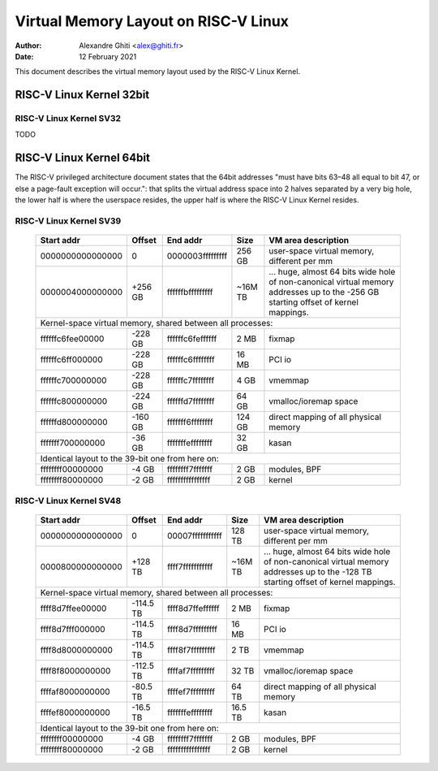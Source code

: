 .. SPDX-License-Identifier: GPL-2.0

=====================================
Virtual Memory Layout on RISC-V Linux
=====================================

:Author: Alexandre Ghiti <alex@ghiti.fr>
:Date: 12 February 2021

This document describes the virtual memory layout used by the RISC-V Linux
Kernel.

RISC-V Linux Kernel 32bit
=========================

RISC-V Linux Kernel SV32
------------------------

TODO

RISC-V Linux Kernel 64bit
=========================

The RISC-V privileged architecture document states that the 64bit addresses
"must have bits 63–48 all equal to bit 47, or else a page-fault exception will
occur.": that splits the virtual address space into 2 halves separated by a very
big hole, the lower half is where the userspace resides, the upper half is where
the RISC-V Linux Kernel resides.

RISC-V Linux Kernel SV39
------------------------

   +------------------+---------+------------------+---------+----------------------------------------------------------+
   |    Start addr    | Offset  |     End addr     |  Size   | VM area description                                      |
   +==================+=========+==================+=========+==========================================================+
   | 0000000000000000 |    0    | 0000003fffffffff | 256 GB  | user-space virtual memory, different per mm              |
   +------------------+---------+------------------+---------+----------------------------------------------------------+
   | 0000004000000000 | +256 GB | ffffffbfffffffff | ~16M TB | ... huge, almost 64 bits wide hole of non-canonical      |
   |                  |         |                  |         | virtual memory addresses up to the -256 GB               |
   |                  |         |                  |         | starting offset of kernel mappings.                      |
   +------------------+---------+------------------+---------+----------------------------------------------------------+
   |                             Kernel-space virtual memory, shared between all processes:                             |
   +------------------+---------+------------------+---------+----------------------------------------------------------+
   | ffffffc6fee00000 | -228 GB | ffffffc6feffffff | 2 MB    | fixmap                                                   |
   +------------------+---------+------------------+---------+----------------------------------------------------------+
   | ffffffc6ff000000 | -228 GB | ffffffc6ffffffff | 16 MB   | PCI io                                                   |
   +------------------+---------+------------------+---------+----------------------------------------------------------+
   | ffffffc700000000 | -228 GB | ffffffc7ffffffff | 4 GB    | vmemmap                                                  |
   +------------------+---------+------------------+---------+----------------------------------------------------------+
   | ffffffc800000000 | -224 GB | ffffffd7ffffffff | 64 GB   | vmalloc/ioremap space                                    |
   +------------------+---------+------------------+---------+----------------------------------------------------------+
   | ffffffd800000000 | -160 GB | fffffff6ffffffff | 124 GB  | direct mapping of all physical memory                    |
   +------------------+---------+------------------+---------+----------------------------------------------------------+
   | fffffff700000000 | -36 GB  | fffffffeffffffff | 32 GB   | kasan                                                    |
   +------------------+---------+------------------+---------+----------------------------------------------------------+
   |                                  Identical layout to the 39-bit one from here on:                                  |
   +------------------+---------+------------------+---------+----------------------------------------------------------+
   | ffffffff00000000 | -4 GB   | ffffffff7fffffff | 2 GB    | modules, BPF                                             |
   +------------------+---------+------------------+---------+----------------------------------------------------------+
   | ffffffff80000000 | -2 GB   | ffffffffffffffff | 2 GB    | kernel                                                   |
   +------------------+---------+------------------+---------+----------------------------------------------------------+


RISC-V Linux Kernel SV48
------------------------

   +------------------+-----------+------------------+---------+-------------------------------------------------------+
   |    Start addr    |  Offset   |     End addr     |  Size   | VM area description                                   |
   +==================+===========+==================+=========+=======================================================+
   | 0000000000000000 |    0      | 00007fffffffffff | 128 TB  | user-space virtual memory, different per mm           |
   +------------------+-----------+------------------+---------+-------------------------------------------------------+
   | 0000800000000000 | +128 TB   | ffff7fffffffffff | ~16M TB | ... huge, almost 64 bits wide hole of non-canonical   |
   |                  |           |                  |         | virtual memory addresses up to the -128 TB            |
   |                  |           |                  |         | starting offset of kernel mappings.                   |
   +------------------+-----------+------------------+---------+-------------------------------------------------------+
   |                            Kernel-space virtual memory, shared between all processes:                             |
   +------------------+-----------+------------------+---------+-------------------------------------------------------+
   | ffff8d7ffee00000 | -114.5 TB | ffff8d7ffeffffff | 2 MB    | fixmap                                                |
   +------------------+-----------+------------------+---------+-------------------------------------------------------+
   | ffff8d7fff000000 | -114.5 TB | ffff8d7fffffffff | 16 MB   | PCI io                                                |
   +------------------+-----------+------------------+---------+-------------------------------------------------------+
   | ffff8d8000000000 | -114.5 TB | ffff8f7fffffffff | 2 TB    | vmemmap                                               |
   +------------------+-----------+------------------+---------+-------------------------------------------------------+
   | ffff8f8000000000 | -112.5 TB | ffffaf7fffffffff | 32 TB   | vmalloc/ioremap space                                 |
   +------------------+-----------+------------------+---------+-------------------------------------------------------+
   | ffffaf8000000000 | -80.5 TB  | ffffef7fffffffff | 64 TB   | direct mapping of all physical memory                 |
   +------------------+-----------+------------------+---------+-------------------------------------------------------+
   | ffffef8000000000 | -16.5 TB  | fffffffeffffffff | 16.5 TB | kasan                                                 |
   +------------------+-----------+------------------+---------+-------------------------------------------------------+
   |                                 Identical layout to the 39-bit one from here on:                                  |
   +------------------+-----------+------------------+---------+-------------------------------------------------------+
   | ffffffff00000000 | -4 GB     | ffffffff7fffffff | 2 GB    | modules, BPF                                          |
   +------------------+-----------+------------------+---------+-------------------------------------------------------+
   | ffffffff80000000 | -2 GB     | ffffffffffffffff | 2 GB    | kernel                                                |
   +------------------+-----------+------------------+---------+-------------------------------------------------------+
